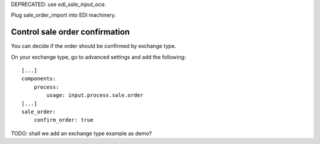 DEPRECATED: use `edi_sale_input_oca`.

Plug sale_order_import into EDI machinery.


Control sale order confirmation
~~~~~~~~~~~~~~~~~~~~~~~~~~~~~~~

You can decide if the order should be confirmed by exchange type.

On your exchange type, go to advanced settings and add the following::

    [...]
    components:
        process:
            usage: input.process.sale.order
    [...]
    sale_order:
        confirm_order: true


TODO: shall we add an exchange type example as demo?
